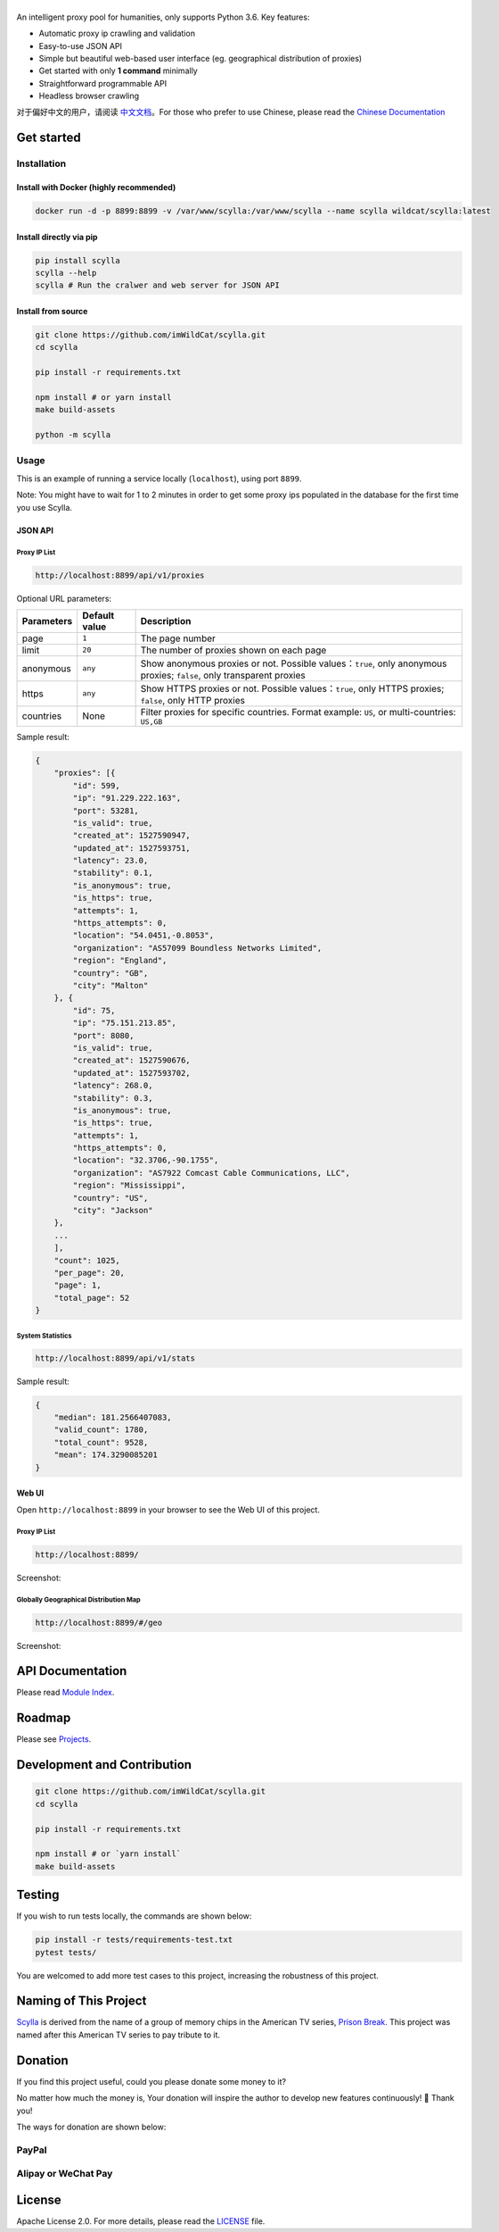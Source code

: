 |Scylla Banner| |Build Status| |codecov| |Documentation Status| |PyPI version| |Docker Build Status| |PayPal Donation|
==============================================================================================================================================

An intelligent proxy pool for humanities, only supports Python 3.6. Key features:

-  Automatic proxy ip crawling and validation
-  Easy-to-use JSON API
-  Simple but beautiful web-based user interface (eg. geographical
   distribution of proxies)
-  Get started with only **1 command** minimally
-  Straightforward programmable API
-  Headless browser crawling

对于偏好中文的用户，请阅读 `中文文档`_\ 。For those who prefer to use Chinese, please read the `Chinese Documentation`_


Get started
-----------

Installation
""""""""""""

Install with Docker (highly recommended)
^^^^^^^^^^^^^^^^^^^^^^^^^^^^^^^^^^^^^^^^
.. code-block:: shell

  docker run -d -p 8899:8899 -v /var/www/scylla:/var/www/scylla --name scylla wildcat/scylla:latest

Install directly via pip
^^^^^^^^^^^^^^^^^^^^^^^^^

.. code:: bash

   pip install scylla
   scylla --help
   scylla # Run the cralwer and web server for JSON API

Install from source
^^^^^^^^^^^^^^^^^^^^^^^

.. code:: bash

   git clone https://github.com/imWildCat/scylla.git
   cd scylla

   pip install -r requirements.txt

   npm install # or yarn install
   make build-assets

   python -m scylla

Usage
"""""

This is an example of running a service locally (``localhost``), using port ``8899``.

Note: You might have to wait for 1 to 2 minutes in order to get some proxy ips populated in the database for the first time you use Scylla.

JSON API
^^^^^^^^^^^^^^^^^^

Proxy IP List
~~~~~~~~~~~~~~~~~~~~

.. code:: shell

    http://localhost:8899/api/v1/proxies

Optional URL parameters:

========== ============= =================================================================
Parameters Default value Description
========== ============= =================================================================
page       ``1``         The page number
limit      ``20``        The number of proxies shown on each page
anonymous  ``any``       Show anonymous proxies or not. Possible values：``true``, only anonymous proxies; ``false``, only transparent proxies
https      ``any``       Show HTTPS proxies or not. Possible values：``true``, only HTTPS proxies; ``false``, only HTTP proxies
countries  None          Filter proxies for specific countries. Format example: ``US``, or multi-countries: ``US,GB``
========== ============= =================================================================

Sample result:

.. code:: json

    {
        "proxies": [{
            "id": 599,
            "ip": "91.229.222.163",
            "port": 53281,
            "is_valid": true,
            "created_at": 1527590947,
            "updated_at": 1527593751,
            "latency": 23.0,
            "stability": 0.1,
            "is_anonymous": true,
            "is_https": true,
            "attempts": 1,
            "https_attempts": 0,
            "location": "54.0451,-0.8053",
            "organization": "AS57099 Boundless Networks Limited",
            "region": "England",
            "country": "GB",
            "city": "Malton"
        }, {
            "id": 75,
            "ip": "75.151.213.85",
            "port": 8080,
            "is_valid": true,
            "created_at": 1527590676,
            "updated_at": 1527593702,
            "latency": 268.0,
            "stability": 0.3,
            "is_anonymous": true,
            "is_https": true,
            "attempts": 1,
            "https_attempts": 0,
            "location": "32.3706,-90.1755",
            "organization": "AS7922 Comcast Cable Communications, LLC",
            "region": "Mississippi",
            "country": "US",
            "city": "Jackson"
        },
        ...
        ],
        "count": 1025,
        "per_page": 20,
        "page": 1,
        "total_page": 52
    }

System Statistics
~~~~~~~~~~~~~~~~~

.. code:: shell

    http://localhost:8899/api/v1/stats

Sample result:

.. code:: json

    {
        "median": 181.2566407083,
        "valid_count": 1780,
        "total_count": 9528,
        "mean": 174.3290085201
    }

Web UI
^^^^^^^^^^^^^^^^^^

Open ``http://localhost:8899`` in your browser to see the Web UI of this project.

Proxy IP List
~~~~~~~~~~~~~~~~~~~~

.. code:: shell

    http://localhost:8899/

Screenshot:

|screenshot-proxy-list|

Globally Geographical Distribution Map
~~~~~~~~~~~~~~~~~~~~~~~~~~~~~~~~~~~~~~

.. code:: shell

    http://localhost:8899/#/geo

Screenshot:

|screenshot-geo-distribution|

API Documentation
-----------------

Please read `Module Index`_. 

Roadmap
--------------

Please see `Projects`_.

Development and Contribution
----------------------------

.. code:: bash

   git clone https://github.com/imWildCat/scylla.git
   cd scylla

   pip install -r requirements.txt

   npm install # or `yarn install`
   make build-assets

Testing
-------

If you wish to run tests locally, the commands are shown below:

.. code:: bash

   pip install -r tests/requirements-test.txt
   pytest tests/

You are welcomed to add more test cases to this project, increasing the robustness of this project.

Naming of This Project
----------------------
`Scylla`_ is derived from the name of a group of memory chips in the American TV series, `Prison Break`_. This project was named after this American TV series to pay tribute to it.


Donation
----------------------
If you find this project useful, could you please donate some money to it?

No matter how much the money is, Your donation will inspire the author to develop new features continuously! 🎉
Thank you!

The ways for donation are shown below:

PayPal
""""""
|PayPal Donation Official|

Alipay or WeChat Pay
""""""""""""""""""""
|Alipay and WeChat Donation|


License
-------

Apache License 2.0. For more details, please read the
`LICENSE`_ file.

.. _Module Index: https://scylla.wildcat.io/en/latest/py-modindex.html
.. _Projects: https://github.com/imWildCat/scylla/projects
.. _LICENSE: https://github.com/imWildCat/scylla/blob/master/LICENSE
.. _Travis CI: https://travis-ci.org/imWildCat/scylla
.. _Scylla: http://prisonbreak.wikia.com/wiki/Scylla
.. _Prison Break: https://en.wikipedia.org/wiki/Prison_Break
.. _中文文档: https://scylla.wildcat.io/zh/latest/
.. _Chinese Documentation: https://scylla.wildcat.io/zh/latest/

.. |screenshot-geo-distribution| image:: https://user-images.githubusercontent.com/2396817/40653599-9458b6b8-6333-11e8-8e6e-1d90271fc083.png
.. |screenshot-proxy-list| image:: https://user-images.githubusercontent.com/2396817/40653600-946eae6e-6333-11e8-8bbd-9d2f347c5461.png

.. |Scylla Banner| image:: https://user-images.githubusercontent.com/2396817/40580477-f15a15b8-6136-11e8-9f4b-1f012e90712c.png
.. |Build Status| image:: https://travis-ci.org/imWildCat/scylla.svg?branch=master
   :target: https://travis-ci.org/imWildCat/scylla
.. |codecov| image:: https://codecov.io/gh/imWildCat/scylla/branch/master/graph/badge.svg
   :target: https://codecov.io/gh/imWildCat/scylla
.. |Documentation Status| image:: https://readthedocs.org/projects/scylla-py/badge/?version=latest
   :target: https://scylla.wildcat.io/en/latest/?badge=latest
.. |PyPI version| image:: https://badge.fury.io/py/scylla.svg
   :target: https://badge.fury.io/py/scylla
.. |Docker Build Status| image:: https://img.shields.io/docker/build/wildcat/scylla.svg
   :target: https://hub.docker.com/r/wildcat/scylla/
.. |PayPal Donation| image:: https://img.shields.io/badge/Donate-PayPal-green.svg
   :target: https://www.paypal.com/cgi-bin/webscr?cmd=_s-xclick&hosted_button_id=5DXFA7WGWPZBN
.. |PayPal Donation Official| image:: https://www.paypalobjects.com/en_US/i/btn/btn_donateCC_LG.gif
   :target: https://www.paypal.com/cgi-bin/webscr?cmd=_s-xclick&hosted_button_id=5DXFA7WGWPZBN
.. |Alipay and WeChat Donation| image:: https://user-images.githubusercontent.com/2396817/40589594-cfb0e49e-61e7-11e8-8f7d-c55a29676c40.png
   :target: https://user-images.githubusercontent.com/2396817/40589594-cfb0e49e-61e7-11e8-8f7d-c55a29676c40.png  
